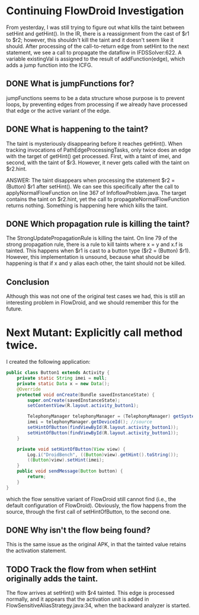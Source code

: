 * Continuing FlowDroid Investigation
From yesterday, I was still trying to figure out what kills the taint between setHint and getHint(). In the IR, there is a reassignment from the cast of $r1 to $r2; however, this shouldn't kill the taint and it doesn't seem like it should. After processing of the call-to-return edge from setHint to the next statement, we see a call to propagate the dataflow in IFDSSolver:622. A variable existingVal is assigned to the result of addFunction(edge), which adds a jump function into the ICFG.

** DONE What is jumpFunctions for?
jumpFunctions seems to be a data structure whose purpose is to prevent loops, by preventing edges from processing if we already have processed that edge or the active variant of the edge.

** DONE What is happening to the taint?
The taint is mysteriously disappearing before it reaches getHint(). When tracking invocations of PathEdgeProcessingTasks, only twice does an edge with the target of getHint() get processed. First, with a taint of imei, and second, with the taint of $r3. However, it never gets called with the taint on $r2.hint.

ANSWER: The taint disappears when processing the statement $r2 = (Button) $r1 after setHint(). We can see this specifically after the call to applyNormalFlowFunction on line 367 of InfoflowProblem.java. The target contains the taint on $r2.hint, yet the call to propagateNormalFlowFunction returns nothing. Something is happening here which kills the taint.

** DONE Which propagation rule is killing the taint?
The StrongUpdatePropagationRule is killing the taint. On line 79 of the strong propagation rule, there is a rule to kill taints where x = y and x.f is tainted. This happens when $r1 is cast to a button type ($r2 = (Button) $r1). However, this implementation is unsound, because what should be happening is that if x and y alias each other, the taint should not be killed.

** Conclusion
Although this was not one of the original test cases we had, this is still an interesting problem in FlowDroid, and we should remember this for the future.


* Next Mutant: Explicitly call method twice.

I created the following application:

#+BEGIN_SRC java
public class Button1 extends Activity {
	private static String imei = null;
	private static Data x = new Data();
    @Override
    protected void onCreate(Bundle savedInstanceState) {
        super.onCreate(savedInstanceState);
        setContentView(R.layout.activity_button1);

        TelephonyManager telephonyManager = (TelephonyManager) getSystemService(Context.TELEPHONY_SERVICE);
        imei = telephonyManager.getDeviceId(); //source
        setHintOfButton(findViewById(R.layout.activity_button1));
        setHintOfButton(findViewById(R.layout.activity_button1));
    }

    private void setHintOfButton(View view) {
        Log.i("DroidBench", ((Button)view).getHint().toString());
        ((Button)view).setHint(imei);
    }
    public void sendMessage(Button button) {
        return;
    }
}
#+END_SRC

which the flow sensitive variant of FlowDroid still cannot find (i.e., the default configuration of FlowDroid). Obviously, the flow happens from the source, through the first call of setHintOfButton, to the second one.

** DONE Why isn't the flow being found?

This is the same issue as the original APK, in that the tainted value retains the activation statement.

** TODO Track the flow from when setHint originally adds the taint.

The flow arrives at setHint() with $r4 tainted. This edge is processed normally, and it appears that the activation unit is added in FlowSensitiveAliasStrategy.java:34, when the backward analyzer is started.


